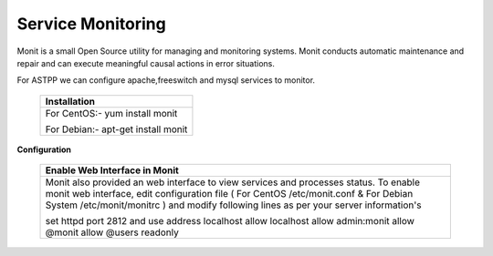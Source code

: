 ===================
Service Monitoring
===================

Monit is a small Open Source utility for managing and monitoring systems. Monit conducts automatic maintenance and repair and can execute meaningful causal actions in error situations.  

For ASTPP we can configure apache,freeswitch and mysql services to monitor.


    +-------------------------------------------------------------------------------------+
    |**Installation**                                                                     |
    +-------------------------------------------------------------------------------------+
    |  For CentOS:-                                                                       |
    |  yum install monit                                                                  |
    |                                                                                     |
    |                                                                                     |
    |  For Debian:-                                                                       |
    |  apt-get install monit                                                              |
    +-------------------------------------------------------------------------------------+


**Configuration**

    +-------------------------------------------------------------------------------------------------------------+
    |**Enable Web Interface in Monit**                                                                            |  
    +-------------------------------------------------------------------------------------------------------------+
    |   Monit also provided an web interface to view services and processes status. To enable monit web interface,|
    |   edit configuration file ( For CentOS /etc/monit.conf & For Debian System /etc/monit/monitrc ) and modify  |
    |   following lines as per your server information's                                                          |
    |                                                                                                             |
    |   set httpd port 2812 and                                                                                   | 
    |   use address localhost                                                                                     |          
    |   allow localhost                                                                                           |  
    |   allow admin:monit                                                                                         |
    |   allow @monit                                                                                              | 
    |   allow @users readonly                                                                                     | 
    |                                                                                                             |
    +-------------------------------------------------------------------------------------------------------------+

    
    
    








